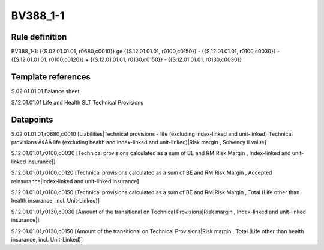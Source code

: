 =========
BV388_1-1
=========

Rule definition
---------------

BV388_1-1: {{S.02.01.01.01, r0680,c0010}} ge {{S.12.01.01.01, r0100,c0150}} - {{S.12.01.01.01, r0100,c0030}} - {{S.12.01.01.01, r0100,c0120}} + {{S.12.01.01.01, r0130,c0150}} - {{S.12.01.01.01, r0130,c0030}}


Template references
-------------------

S.02.01.01.01 Balance sheet

S.12.01.01.01 Life and Health SLT Technical Provisions


Datapoints
----------

S.02.01.01.01,r0680,c0010 [Liabilities|Technical provisions - life (excluding index-linked and unit-linked)|Technical provisions Ã¢ÂÂ life (excluding health and index-linked and unit-linked)|Risk margin , Solvency II value]

S.12.01.01.01,r0100,c0030 [Technical provisions calculated as a sum of BE and RM|Risk Margin , Index-linked and unit-linked insurance|]

S.12.01.01.01,r0100,c0120 [Technical provisions calculated as a sum of BE and RM|Risk Margin , Accepted reinsurance|Index-linked and unit-linked insurance]

S.12.01.01.01,r0100,c0150 [Technical provisions calculated as a sum of BE and RM|Risk Margin , Total (Life other than health insurance, incl. Unit-Linked)]

S.12.01.01.01,r0130,c0030 [Amount of the transitional on Technical Provisions|Risk margin , Index-linked and unit-linked insurance|]

S.12.01.01.01,r0130,c0150 [Amount of the transitional on Technical Provisions|Risk margin , Total (Life other than health insurance, incl. Unit-Linked)]



